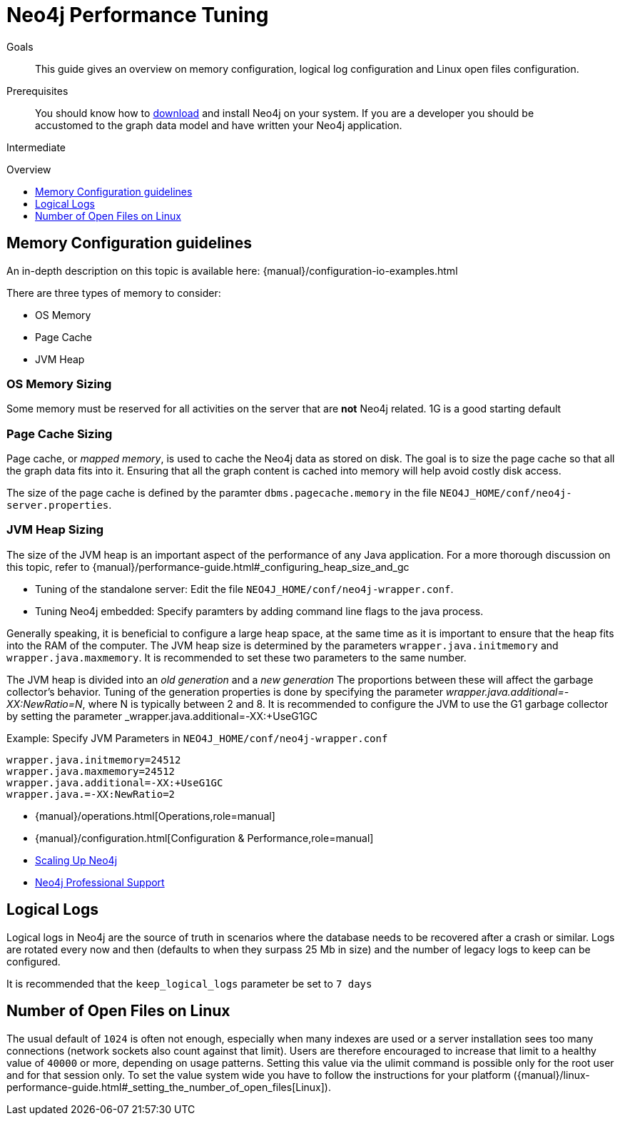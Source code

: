= Neo4j Performance Tuning
:slug: guide-performance-tuning
:level: Intermediate
:toc:
:toc-placement!:
:toc-title: Overview
:toclevels: 1
:section: Neo4j in Production
:section-link: in-production

.Goals
[abstract]
This guide gives an overview on memory configuration, logical log configuration and Linux open files configuration.

.Prerequisites
[abstract]
You should know how to link:/download[download] and install Neo4j on your system.
If you are a developer you should be accustomed to the graph data model and have written your Neo4j application.

[role=expertise]
{level}

toc::[]

== Memory Configuration guidelines

An in-depth description on this topic is available here: {manual}/configuration-io-examples.html

There are three types of memory to consider:

* OS Memory
* Page Cache
* JVM Heap

=== OS Memory Sizing

Some memory must be reserved for all activities on the server that are *not* Neo4j related.
1G is a good starting default

=== Page Cache Sizing

Page cache, or _mapped memory_, is used to cache the Neo4j data as stored on disk.
The goal is to size the page cache so that all the graph data fits into it.
Ensuring that all the graph content is cached into memory will help avoid costly disk access.


The size of the page cache is defined by the paramter `dbms.pagecache.memory` in the file `NEO4J_HOME/conf/neo4j-server.properties`.


=== JVM Heap Sizing

The size of the JVM heap is an important aspect of the performance of any Java application. 
For a more thorough discussion on this topic, refer to {manual}/performance-guide.html#_configuring_heap_size_and_gc

* Tuning of the standalone server: Edit the file `NEO4J_HOME/conf/neo4j-wrapper.conf`.

* Tuning Neo4j embedded: Specify paramters by adding command line flags to the java process.

Generally speaking, it is beneficial to configure a large heap space, at the same time as it is important to ensure that the heap fits into the RAM of the computer.
The JVM heap size is determined by the parameters `wrapper.java.initmemory` and `wrapper.java.maxmemory`.
It is recommended to set these two parameters to the same number.

The JVM heap is divided into an _old generation_ and a _new generation_
The proportions between these will affect the garbage collector's behavior.
Tuning of the generation properties is done by specifying the parameter _wrapper.java.additional=-XX:NewRatio=N_, where N is typically between 2 and 8.
It is recommended to configure the JVM to use the G1 garbage collector by setting the parameter _wrapper.java.additional=-XX:+UseG1GC

Example: Specify JVM Parameters in `NEO4J_HOME/conf/neo4j-wrapper.conf`

----
wrapper.java.initmemory=24512
wrapper.java.maxmemory=24512
wrapper.java.additional=-XX:+UseG1GC
wrapper.java.=-XX:NewRatio=2
----

[role=side-nav]
* {manual}/operations.html[Operations,role=manual]
* {manual}/configuration.html[Configuration & Performance,role=manual]
* http://maxdemarzi.com/2013/11/25/scaling-up/[Scaling Up Neo4j,role=blog]
* link:/support[Neo4j Professional Support]


== Logical Logs

Logical logs in Neo4j are the source of truth in scenarios where the database needs to be recovered after a crash or similar.
Logs are rotated every now and then (defaults to when they surpass 25 Mb in size) and the number of legacy logs to keep can be configured.

It is recommended that the `keep_logical_logs` parameter be set to `7 days`

== Number of Open Files on Linux

The usual default of `1024` is often not enough, especially when many indexes are used or a server installation sees too many connections (network sockets also count against that limit).
Users are therefore encouraged to increase that limit to a healthy value of `40000` or more, depending on usage patterns.
Setting this value via the ulimit command is possible only for the root user and for that session only.  To set the value system wide you have to follow the instructions for your platform ({manual}/linux-performance-guide.html#_setting_the_number_of_open_files[Linux]).
